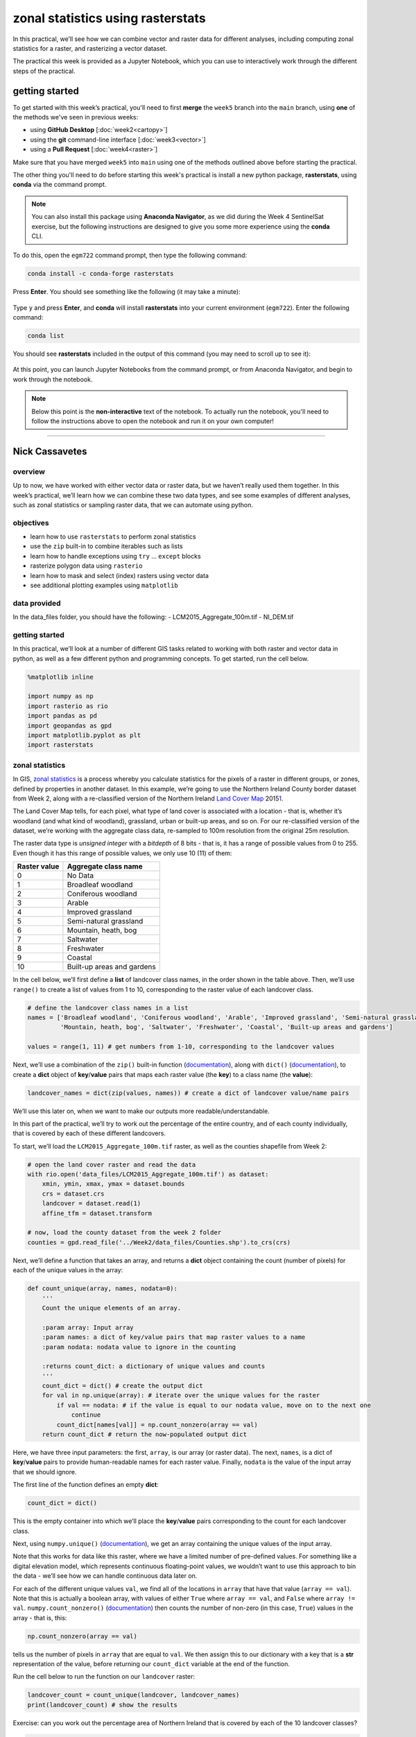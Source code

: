 zonal statistics using rasterstats
=====================================

In this practical, we’ll see how we can combine vector and raster data for different analyses, including computing
zonal statistics for a raster, and rasterizing a vector dataset.

The practical this week is provided as a Jupyter Notebook, which you can use to interactively work through the
different steps of the practical.

getting started
---------------

To get started with this week’s practical, you'll need to first **merge** the ``week5`` branch into the ``main`` branch,
using **one** of the methods we've seen in previous weeks:

- using **GitHub Desktop** [:doc:`week2<cartopy>`]
- using the **git** command-line interface [:doc:`week3<vector>`]
- using a **Pull Request** [:doc:`week4<raster>`]

Make sure that you have merged ``week5`` into ``main`` using one of the methods outlined above before starting the
practical.

The other thing you'll need to do before starting this week's practical is install a new python package,
**rasterstats**, using **conda** via the command prompt.

.. note::

    You can also install this package using **Anaconda Navigator**, as we did during the Week 4 SentinelSat exercise,
    but the following instructions are designed to give you some more experience using the **conda** CLI.

To do this, open the ``egm722`` command prompt, then type the following command:

.. code-block:: text

    conda install -c conda-forge rasterstats

Press **Enter**. You should see something like the following (it may take a minute):

.. figure:: ../../../img/egm722/week5/conda_install.png
    :width: 720
    :align: center
    :alt: conda install running in the command prompt

Type ``y`` and press **Enter**, and **conda** will install **rasterstats** into your current environment (``egm722``).
Enter the following command:

.. code-block:: text

    conda list

You should see **rasterstats** included in the output of this command (you may need to scroll up to see it):

.. figure:: ../../../img/egm722/week5/conda_list.png
    :width: 720
    :align: center
    :alt: the output of conda list in the command prompt, showing that rasterstats is installed

At this point, you can launch Jupyter Notebooks from the command prompt, or from Anaconda Navigator, and begin to work
through the notebook.

.. note::
    
    Below this point is the **non-interactive** text of the notebook. To actually run the notebook, you'll need to
    follow the instructions above to open the notebook and run it on your own computer!

....

Nick Cassavetes
------------------

overview
^^^^^^^^^

Up to now, we have worked with either vector data or raster data, but we
haven’t really used them together. In this week’s practical, we’ll learn
how we can combine these two data types, and see some examples of
different analyses, such as zonal statistics or sampling raster data,
that we can automate using python.

objectives
^^^^^^^^^^^

-  learn how to use ``rasterstats`` to perform zonal statistics
-  use the ``zip`` built-in to combine iterables such as lists
-  learn how to handle exceptions using ``try`` … ``except`` blocks
-  rasterize polygon data using ``rasterio``
-  learn how to mask and select (index) rasters using vector data
-  see additional plotting examples using ``matplotlib``

data provided
^^^^^^^^^^^^^^

In the data_files folder, you should have the following: -
LCM2015_Aggregate_100m.tif - NI_DEM.tif

getting started
^^^^^^^^^^^^^^^^

In this practical, we’ll look at a number of different GIS tasks related
to working with both raster and vector data in python, as well as a few
different python and programming concepts. To get started, run the cell
below.

.. code:: ipython3

    %matplotlib inline

    import numpy as np
    import rasterio as rio
    import pandas as pd
    import geopandas as gpd
    import matplotlib.pyplot as plt
    import rasterstats

zonal statistics
^^^^^^^^^^^^^^^^^

In GIS, `zonal
statistics <https://pro.arcgis.com/en/pro-app/latest/tool-reference/spatial-analyst/how-zonal-statistics-works.htm>`__
is a process whereby you calculate statistics for the pixels of a raster
in different groups, or zones, defined by properties in another dataset.
In this example, we’re going to use the Northern Ireland County border
dataset from Week 2, along with a re-classified version of the Northern
Ireland `Land Cover
Map <https://catalogue.ceh.ac.uk/documents/47f053a0-e34f-4534-a843-76f0a0998a2f>`__
2015\ `1 <#fn1>`__.

The Land Cover Map tells, for each pixel, what type of land cover is
associated with a location - that is, whether it’s woodland (and what
kind of woodland), grassland, urban or built-up areas, and so on. For
our re-classified version of the dataset, we’re working with the
aggregate class data, re-sampled to 100m resolution from the original
25m resolution.

The raster data type is *unsigned integer* with a *bitdepth* of 8 bits -
that is, it has a range of possible values from 0 to 255. Even though it
has this range of possible values, we only use 10 (11) of them:

============ ==========================
Raster value Aggregate class name
============ ==========================
0            No Data
1            Broadleaf woodland
2            Coniferous woodland
3            Arable
4            Improved grassland
5            Semi-natural grassland
6            Mountain, heath, bog
7            Saltwater
8            Freshwater
9            Coastal
10           Built-up areas and gardens
============ ==========================

In the cell below, we’ll first define a **list** of landcover class
names, in the order shown in the table above. Then, we’ll use
``range()`` to create a list of values from 1 to 10, corresponding to
the raster value of each landcover class.

.. code:: ipython3

    # define the landcover class names in a list
    names = ['Broadleaf woodland', 'Coniferous woodland', 'Arable', 'Improved grassland', 'Semi-natural grassland',
             'Mountain, heath, bog', 'Saltwater', 'Freshwater', 'Coastal', 'Built-up areas and gardens']

    values = range(1, 11) # get numbers from 1-10, corresponding to the landcover values

Next, we’ll use a combination of the ``zip()`` built-in function
(`documentation <https://docs.python.org/3/library/functions.html#zip>`__),
along with ``dict()``
(`documentation <https://docs.python.org/3/library/functions.html#func-dict>`__),
to create a **dict** object of **key**/**value** pairs that maps each
raster value (the **key**) to a class name (the **value**):

.. code:: ipython3

    landcover_names = dict(zip(values, names)) # create a dict of landcover value/name pairs

We’ll use this later on, when we want to make our outputs more
readable/understandable.

In this part of the practical, we’ll try to work out the percentage of
the entire country, and of each county individually, that is covered by
each of these different landcovers.

To start, we’ll load the ``LCM2015_Aggregate_100m.tif`` raster, as well
as the counties shapefile from Week 2:

.. code:: ipython3

    # open the land cover raster and read the data
    with rio.open('data_files/LCM2015_Aggregate_100m.tif') as dataset:
        xmin, ymin, xmax, ymax = dataset.bounds
        crs = dataset.crs
        landcover = dataset.read(1)
        affine_tfm = dataset.transform

    # now, load the county dataset from the week 2 folder
    counties = gpd.read_file('../Week2/data_files/Counties.shp').to_crs(crs)

Next, we’ll define a function that takes an array, and returns a
**dict** object containing the count (number of pixels) for each of the
unique values in the array:

.. code:: ipython3

    def count_unique(array, names, nodata=0):
        '''
        Count the unique elements of an array.

        :param array: Input array
        :param names: a dict of key/value pairs that map raster values to a name
        :param nodata: nodata value to ignore in the counting

        :returns count_dict: a dictionary of unique values and counts
        '''
        count_dict = dict() # create the output dict
        for val in np.unique(array): # iterate over the unique values for the raster
            if val == nodata: # if the value is equal to our nodata value, move on to the next one
                continue
            count_dict[names[val]] = np.count_nonzero(array == val)
        return count_dict # return the now-populated output dict

Here, we have three input parameters: the first, ``array``, is our array
(or raster data). The next, ``names``, is a dict of **key**/**value**
pairs to provide human-readable names for each raster value. Finally,
``nodata`` is the value of the input array that we should ignore.

The first line of the function defines an empty **dict**:

.. code:: python

   count_dict = dict()

This is the empty container into which we’ll place the **key**/**value**
pairs corresponding to the count for each landcover class.

Next, using ``numpy.unique()``
(`documentation <https://numpy.org/doc/stable/reference/generated/numpy.unique.html>`__),
we get an array containing the unique values of the input array.

Note that this works for data like this raster, where we have a limited
number of pre-defined values. For something like a digital elevation
model, which represents continuous floating-point values, we wouldn’t
want to use this approach to bin the data - we’ll see how we can handle
continuous data later on.

For each of the different unique values ``val``, we find all of the
locations in ``array`` that have that value (``array == val``). Note
that this is actually a boolean array, with values of either ``True``
where ``array == val``, and ``False`` where ``array != val``.
``numpy.count_nonzero()``
(`documentation <https://numpy.org/doc/stable/reference/generated/numpy.count_nonzero.html>`__)
then counts the number of non-zero (in this case, ``True``) values in
the array - that is, this:

.. code:: python

   np.count_nonzero(array == val)

tells us the number of pixels in ``array`` that are equal to ``val``. We
then assign this to our dictionary with a key that is a **str**
representation of the value, before returning our ``count_dict``
variable at the end of the function.

Run the cell below to run the function on our ``landcover`` raster:

.. code:: ipython3

    landcover_count = count_unique(landcover, landcover_names)
    print(landcover_count) # show the results

Exercise: can you work out the percentage area of Northern Ireland that
is covered by each of the 10 landcover classes?

.. code:: ipython3

    # start by using count_unique to get the number of pixels corresponding to each landcover class

    # now, get the total number of pixels in the image that aren't nodata
    # hint: use np.count_nonzero()

    # now, iterate over the dictionary items to express the number of pixels as a percentage of the total pixels

Now, let’s have a look at the help for ``rasterstats.gen_zonal_stats()``
(`documentation <https://pythonhosted.org/rasterstats/rasterstats.html#rasterstats.gen_zonal_stats>`__),
which will tell us how we can use ``rasterstats`` to get zonal
statistics for a raster and vector geometry:

.. code:: ipython3

    help(rasterstats.gen_zonal_stats)

In the output of the cell above, you should see the usage for
``rasterstats.gen_zonal_stats()``, which is the same as the usage for
``rasterstats.zonal_stats()``. Have a look at the documentation - we’ll
go over an example below, but there are many more useful features that
we won’t go into in the tutorial.

In the following cell, we use ``rasterstats.zonal_stats()``
(`documentation <https://pythonhosted.org/rasterstats/manual.html#zonal-statistics>`__)
with our ``counties`` and ``landcover`` datasets to do the same exercise
as above (counting unique pixel values).

Rather than counting the pixels in the entire raster, however, we want
to count the number of pixels with each land cover value that fall
within a specific area defined by each of the features in the
``counties`` dataset:

.. code:: ipython3

    county_stats = rasterstats.zonal_stats(counties, # the shapefile to use
                                           landcover, # the raster to use - here, we're using the numpy array loaded using rasterio
                                           affine=affine_tfm, # the geotransform for the raster
                                           categorical=True, # whether the data are categorical
                                           category_map=landcover_names,
                                           nodata=0 # the nodata value for the raster
                                          )

    print(type(county_stats)) # county_stats is a list of dict objects
    print(county_stats[0]) # shows the landcover use for county tyrone (index 0 in counties geodataframe)

the zip built-in
^^^^^^^^^^^^^^^^^

We introduced the ``zip()`` built-in function above, but it’s worth
discussing this powerful and useful function in a bit more detail.

In Python 3, ``zip()`` returns a **zip** object that combines elements
from each of the iterable objects passed as arguments:

.. code:: ipython3

    x = [1, 2, 3, 4]
    y = ['a', 'b', 'c', 'd']

    print(zip(x, y))

We have seen something similar with **iterator** objects before - for
example, the output of ``range()`` is an **iterator**. As we have seen,
we can *iterate* over the items of the **iterator** object, or we can
use something like ``list()`` to convert the **iterator** into another
type of object:

.. code:: ipython3

    print(list(zip(x, y)))

And, as we saw above, we can also pass the output of ``zip()`` to
``dict()``, to create a **dict** of **key**/**value** pairs - this is an
efficient way to create a **dict** object from two **list** objects of
different items:

.. code:: ipython3

    print(dict(zip(x, y)))

One thing to keep in mind, though, is that with ``zip(x, y)``, each of
the elements of ``x`` is paired with the corresponding element from
``y``. If ``x`` and ``y`` are different lengths, ``zip(x, y)`` will only
use up to the shorter of the two:

.. code:: ipython3

    x = [1, 2, 3]

    list(zip(x, y))

As a final example, we can also use ``zip()`` to combine more than two
iterables - we’re not limited to a single pair of iterables:

.. code:: ipython3

    x = [1, 2, 3, 4]
    y = ['a', 'b', 'c', 'd']
    z = ['i', 'ii', 'iii', 'iv']

    print(list(zip(x, y, z)))

Now, let’s use ``zip()`` to create a **dict** that returns the landcover
stats for each county, given the county name.

First, we can use a *list comprehension* to get a list of the county
names, formatted using ``str.title()``:

.. code:: ipython3

    names = [n.title() for n in counties['CountyName']] # use str.title() because we're not shouting

Now, we use ``dict()`` and ``zip()`` to create the **dict** object of
landcover stats by county:

.. code:: ipython3

    county_dict = dict(zip(names, county_stats))
    print(county_dict['Tyrone']) # should be the same output as before

handling Exceptions with try … except
^^^^^^^^^^^^^^^^^^^^^^^^^^^^^^^^^^^^^^

Now, let’s add information about the percent landcover to the
``counties`` table. We’ll start by using creating a **dict** that takes
the full landcover class name, and shortens it so that it can be used as
a column header:

.. code:: ipython3

    short_names = ['broadleaf', 'coniferous', 'arable', 'imp_grass', 'nat_grass',
                   'mountain', 'saltwater', 'freshwater', 'coastal', 'built_up']
    short_dict = dict(zip(landcover_names.values(), short_names)) # use dict and zip with the full names

Now, we can use this to populate the data table with new columns for
each landcover class:

.. code:: ipython3

    for ind, row in counties.iterrows(): # use iterrows to iterate over the rows of the table
        county_data = county_dict[row['CountyName'].title()] # get the landcover data for this county
        for name in landcover_names.values(): # iterate over each of the landcover class names
            counties.loc[ind, short_dict[name]] = county_data[name] # add the landcover count to a new column

What happened here?

From the error message above, we can see that there is no entry for
``Saltwater`` in the data for this county (Tyrone):

.. code:: ipython3

    print(row['CountyName'].title()) # show the county name that caused the error
    print('Saltwater' in county_dict[row['CountyName'].title()].keys()) # is Saltwater a valid key for this county?

Because ``Saltwater`` is not in the list of **key** values for this
**dict**, when we try to use ``Saltwater`` as a **key** in the
``county_data`` dictionary, it raises a **KeyError**.

The problem that we have here is that we don’t necessarily have all
landcover classes represented in every county. We shouldn’t expect to,
either - County Tyrone is an inland county, so it makes sense that it
wouldn’t have any saltwater areas.

One way to handle this could be to insert an **if**/**else** block to
check that the landcover class is present in the **dict** before trying
to access it. This would check whether the value of ``name`` is a
**key** of ``county_data`` - if it isn’t, then it will add a value of 0
to the table for that column:

.. code:: ipython3

    for ind, row in counties.iterrows(): # use iterrows to iterate over the rows of the table
        county_data = county_dict[row['CountyName'].title()] # get the landcover data for this county
        for name in landcover_names.values(): # iterate over each of the landcover class names
            if name in county_data.keys(): # check that name is a key of county_data
                counties.loc[ind, short_dict[name]] = county_data[name] # add the landcover count to a new column
            else:
                counties.loc[ind, short_dict[name]] = 0 # if name is not present, value should be 0.

Another option is to use a ```try`` …
``except`` <https://realpython.com/python-exceptions/#the-try-and-except-block-handling-exceptions>`__
block to “catch” and handle an exception:

.. code:: python


   try:
       # run some code
   except:
       # run this if the try block causes an exception

In general, it’s `not
recommended <https://www.python.org/dev/peps/pep-0008/#programming-recommendations>`__
to just have a bare ``except:`` clause, as this will make it harder to
interrupt a program. In our specific case, we only want the interpreter
to ignore ``KeyError`` exceptions - if there are other problems, we
still need to know about those.

In our example, the ``try`` … ``except`` block looks like this:

.. code:: ipython3

    for ind, row in counties.iterrows(): # use iterrows to iterate over the rows of the table
        county_data = county_dict[row['CountyName'].title()] # get the landcover data for this county
        for name in landcover_names.values(): # iterate over each of the landcover class names
            try:
                counties.loc[ind, short_dict[name]] = county_data[name] # add the landcover count to a new column
            except KeyError: # we can ignore KeyErrors, because this just means the landcover class has a value of 0
                counties.loc[ind, short_dict[name]] = 0 # if name is not present, value should be 0.

    counties # just to show the table in the output below

Now, we can see that the table has had an additional 10 columns added
(one for each landcover class), with each column being filled with the
number of pixels in each county that are classified as that landcover
class.

As one final step, let’s update the table so that the value corresponds
to the percentage of each county’s area covered by each landcover class:

.. code:: ipython3

    for ind, row in counties.iterrows(): # iterate over the rows of the table
        counties.loc[ind, short_names] = 100 * row[short_names] / row[short_names].sum()
    counties # just to show the table in the output below

In the above, you can see that we’ve *indexed* the table using the list
of column names ``short_name``, which ensures that we only select the
columns we’re interested in.

Looking at the table above, what landcover class dominates each county?
Does this make sense, given what you know about Northern Ireland?

As a final exercise, modify the cell below so that each cell represents
the total area (in square km) covered by each landcover class, rather
than the number of pixels or the percent area of each county.

As a small hint, you should only need to change a single line:

.. code:: ipython3

    for ind, row in counties.iterrows(): # use iterrows to iterate over the rows of the table
        county_data = county_dict[row['CountyName'].title()] # get the landcover data for this county
        for name in landcover_names.values(): # iterate over each of the landcover class names
            try:
                counties.loc[ind, short_dict[name]] = county_data[name] # add the landcover count to a new column
            except KeyError:
                counties.loc[ind, short_dict[name]] = 0 # if name is not present, value should be 0.

    counties # just to show the table in the output below

rasterizing vector data using rasterio
^^^^^^^^^^^^^^^^^^^^^^^^^^^^^^^^^^^^^^^

``rasterstats`` provides a nice tool for quickly and easily extracting
zonal statistics from a raster using vector data. Sometimes, though, we
might want to *rasterize* our vector data - for example, in order to
mask our raster data, or to be able to select pixels. To do this, we can
use the ``rasterio.features`` module
(`documentation <https://rasterio.readthedocs.io/en/latest/api/rasterio.features.html>`__):

.. code:: ipython3

    import rasterio.features # we have imported rasterio as rio, so this will be rio.features (and rasterio.features)

``rasterio.features``\ has a number of different methods, but the one we
are interested in here is ``rasterize()``
(`documentation <https://rasterio.readthedocs.io/en/latest/api/rasterio.features.html#rasterio.features.rasterize>`__):

.. code:: ipython3

    help(rio.features.rasterize)

Here, we pass an **iterable** object (**list**, **tuple**, **array**,
etc.) that contains (``geometry``, ``value``) pairs. ``value``
determines the pixel values in the output raster that the ``geometry``
overlaps. If we don’t provide a ``value``, it takes the
``default_value`` or the ``fill`` value.

So, to create a rasterized version of our county outlines, we could do
the following:

.. code:: ipython3

    shapes = list(zip(counties['geometry'], counties['COUNTY_ID'])) # get a list of geometry, value pairs
    county_mask = rio.features.rasterize(shapes=shapes, # the list of geometry/value pairs
                                         fill=0, # the value to use for cells not covered by any geometry
                                         out_shape=landcover.shape, # the shape of the new raster
                                         transform=affine_tfm) # the geotransform of the new raster

The first line uses ``zip()`` and ``list()`` to create a list of
(**geometry**, **value**) pairs, and the second line actually creates
the rasterized array, ``county_mask``.

Note that in the call to ``rasterio.features.rasterize()``, we have to
set the output shape (``out_shape``) of the raster, as well as the
``transform`` - that is, how we go from pixel coordinates in the array
to real-world coordinates.

Since we want to use this rasterized output with our ``landcover``, we
use the ``shape`` of the ``landcover`` raster, as well as its
``transform`` (``affine_tfm``) - that way, the outputs will line up as
we expect.

The cell below will display the ``county_mask`` raster in a
``matplotlib`` **Figure**:

.. code:: ipython3

    fig, ax = plt.subplots(1, 1)
    im = ax.imshow(county_mask) # visualize the rasterized output
    fig.colorbar(im) # show a colorbar

.. image:: ZonalStats_files/ZonalStats_53_1.png


As you can see, this provides us with an **array** whose values
correspond to the ``COUNTY_ID`` of the county feature at that location
(check the ``counties`` **GeoDataFrame** again to see which county
corresponds to which ID). In the next section, we’ll see how we can use
arrays like this to investigate our data further.

masking and indexing rasters
^^^^^^^^^^^^^^^^^^^^^^^^^^^^^

So far, we’ve seen how we can index an array (or a list, a tuple, …)
using simple indexing (e.g., ``myList[0]``) or *slicing* (e.g.,
``myList[2:4]``). ``numpy`` arrays, however, can `actually be
indexed <https://numpy.org/doc/stable/reference/arrays.indexing.html>`__
using other arrays of type ``bool`` (the elements of the array are
boolean (``True``/``False``) values) - similar to how we have used
conditional statements to select rows from a **GeoDataFrame**.

In this section, we’ll see how we can use this, along with our
rasterized vectors, to select and investigate values from a raster using
boolean indexing.

To start, we’ll open our dem raster - note that this raster has the same
georeferencing information as our landcover raster, so we don’t have to
load all of that information, just the raster band:

.. code:: ipython3

    with rio.open('data_files/NI_DEM.tif') as dataset:
        dem = dataset.read(1)

From the previous section, we have an array with values corresponding
each of the counties of Northern Ireland. Using ``numpy``, we can use
this array to select elements of other rasters by creating a *mask*, or
a boolean array - that is, an array with values of ``True`` and
``False``. For example, we can create a mask corresponding to County
Antrim (``COUNTY_ID=1``) like this:

.. code:: python

   county_antrim = county_mask == 1

Let’s see what this mask looks like:

.. code:: ipython3

    county_antrim = county_mask == 1

    fig, ax = plt.subplots(1, 1)
    ax.imshow(county_antrim) # visualize the rasterized output

.. image:: ZonalStats_files/ZonalStats_57_1.png


We can also combine expressions using functions like
```np.logical_and()`` <https://numpy.org/doc/stable/reference/generated/numpy.logical_and.html>`__
or
```np.logical_or()`` <https://numpy.org/doc/stable/reference/generated/numpy.logical_or.html>`__.
If we wanted to create a mask corresponding to both County Antrim
(``county_mask == 3``) and County Down (``county_mask == 1``), we could
do the following:

.. code:: ipython3

    antrim_and_down = np.logical_or(county_mask == 3, county_mask == 1)

    fig, ax = plt.subplots(1, 1)
    ax.imshow(antrim_and_down)

.. image:: ZonalStats_files/ZonalStats_59_1.png


We could then find the mean elevation of these two counties by indexing,
or selecting, pixels from ``dem`` using our mask:

.. code:: ipython3

    ad_elevation = dem[antrim_and_down] # index the array using the antrim_and_down mask
    print('Mean elevation: {:.2f} m'.format(ad_elevation.mean()))

Now let’s say we wanted to investigate the two types of woodland we
have, broadleaf and conifer. One thing we might want to look at is the
area-elevation distribution of each type. To do this, we first have to
select the pixels from the DEM that correspond to the broadleaf
woodlands, and all of the pixels corresponding to conifer woodlands:

.. code:: ipython3

    broad_els = dem[landcover == 1] # get all dem values where landcover = 1
    conif_els = dem[landcover == 2] # get all dem values where landcover = 2

Now, we have two different arrays, ``broad_els`` and ``conif_els``, each
corresponding to the DEM pixel values of each landcover type. We can
plot a histogram of these arrays using ``plt.hist()``
(`documentation <https://matplotlib.org/stable/api/_as_gen/matplotlib.pyplot.hist.html>`__),
but this will only tell us the number of pixels - to work with areas,
remember that we have to convert the pixel counts into areas by
multiplying with the pixel area (here, 100 m x 100 m).

First, though, we can use ``numpy.histogram()``
(`documentation <https://numpy.org/doc/stable/reference/generated/numpy.histogram.html>`__),
along with an **array** representing our elevation bins, to produce a
count of the number of pixels with an elevation that falls within each
bin. We’ll use ``numpy.arange()``
(`documentation <https://numpy.org/doc/stable/reference/generated/numpy.arange.html>`__)
to generate an **array** of elevation bins ranging from 0 to 600 meters,
spaced by 5 meters:

.. code:: ipython3

    el_bins = np.arange(0, 600, 5) # create an array of values ranging from 0 to 600, spaced by 5.

    broad_count, _ = np.histogram(broad_els, el_bins) # bin the broadleaf elevations using the elevation bins
    conif_count, _ = np.histogram(conif_els, el_bins) # bin the conifer elevations using the elevation bins

    broad_area = broad_count * 100 * 100 # convert the pixel counts to an area by multipling by the pixel size in x, y
    conif_area = conif_count * 100 * 100

Finally, we can plot the area-elevation distribution for each land cover
type using ``plt.bar()``
(`documentation <https://matplotlib.org/stable/api/_as_gen/matplotlib.pyplot.bar.html>`__):

.. code:: ipython3

    fig, ax = plt.subplots(1, 1, figsize=(8, 8)) # create a new figure and axes object

    # plot the area-elevation distributions using matplotlib.pyplot.bar(), converting from sq m to sq km:
    _ = ax.bar(el_bins[:-1], broad_area / 1e6, align='edge', width=5, alpha=0.8, label='Broadleaf Woodland')
    _ = ax.bar(el_bins[:-1], conif_area / 1e6, align='edge', width=5, alpha=0.8, label='Conifer Woodland')

    ax.set_xlim(0, 550) # set the x limits of the plot
    ax.set_ylim(0, 30) # set the y limits of the plot

    ax.set_xlabel('Elevation (m)') # add an x label
    ax.set_ylabel('Area (km$^2$)') # add a y label
    ax.legend() # add a legend

.. image:: ZonalStats_files/ZonalStats_67_1.png


From this, we can clearly see that Conifer woodlands tend to be found at
much higher elevations than Broadleaf woodlands, and at a much larger
range of elevations (0-500 m, compared to 0-250 m or so).

With these samples (``broad_els``, ``conif_els``), we can also calculate
statistics for each of these samples using ``numpy`` functions such as
``np.mean()``
(`documentation <https://numpy.org/doc/stable/reference/generated/numpy.mean.html>`__),
``np.median()``
(`documentation <https://numpy.org/doc/stable/reference/generated/numpy.median.html>`__),
``np.std()``
(`documentation <https://numpy.org/doc/stable/reference/generated/numpy.std.html>`__),
and so on:

.. code:: ipython3

    print('Broadleaf mean elevation: {:.2f} m'.format(np.mean(broad_els)))
    print('Broadleaf median elevation: {:.2f} m'.format(np.median(broad_els)))

Of the 10 different landcover types shown here, which one has the
highest mean elevation? What about the largest spread in elevation
values?

Starting from the initial code in the cell below, create a **DataFrame**
of descriptive statistics of the elevation for each landcover type,
which will help you answer this question.

.. code:: ipython3

    # create a new pandas DataFrame with 6 columns
    landcover_els = pd.DataFrame(columns=['name', 'mean', 'median', 'std. dev', 'max', 'min', 'range'])

    landcover_els['name'] = short_names # add the short names to the 'name' column

    # now, write a loop that will populate the table with descriptive statistics about the elevation
    # of each landcover class

Next steps
^^^^^^^^^^^

That’s all for this practical. In lieu of an additional exercise this
week, spend some time working on your project - are there concepts or
examples from this practical that you can incorporate into your project?

Footnotes
~~~~~~~~~

`1 <#fn1-back>`__\ Rowland, C.S.; Morton, R.D.; Carrasco, L.; McShane,
G.; O’Neil, A.W.; Wood, C.M. (2017). Land Cover Map 2015 (25m raster, N.
Ireland). NERC Environmental Information Data Centre.
`doi:10.5285/47f053a0-e34f-4534-a843-76f0a0998a2f <https://doi.org/10.5285/47f053a0-e34f-4534-a843-76f0a0998a2f>`__\
